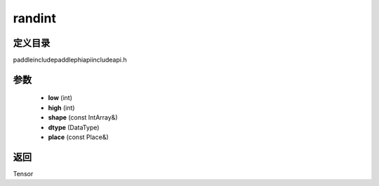 .. _cn_api_paddle_experimental_randint:

randint
-------------------------------

.. cpp:function:: Tensor randint ( int low , int high , const IntArray & shape , DataType dtype = DataType::INT64 , const Place & place = { } ) ;


定义目录
:::::::::::::::::::::
paddle\include\paddle\phi\api\include\api.h

参数
:::::::::::::::::::::
	- **low** (int)
	- **high** (int)
	- **shape** (const IntArray&)
	- **dtype** (DataType)
	- **place** (const Place&)

返回
:::::::::::::::::::::
Tensor

